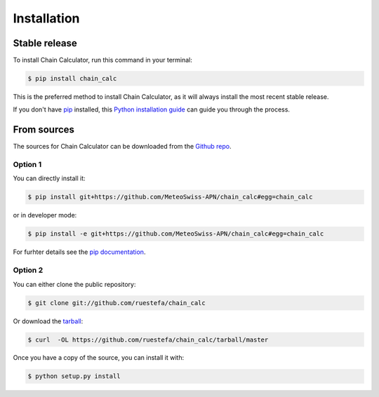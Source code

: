 .. highlight:: shell

============
Installation
============


Stable release
--------------

To install Chain Calculator, run this command in your terminal:

.. code-block:: console

    $ pip install chain_calc

This is the preferred method to install Chain Calculator, as it will always install the most recent stable release.

If you don't have `pip`_ installed, this `Python installation guide`_ can guide
you through the process.

.. _pip: https://pip.pypa.io
.. _Python installation guide: http://docs.python-guide.org/en/latest/starting/installation/


From sources
------------

The sources for Chain Calculator can be downloaded from the `Github repo`_.

Option 1
^^^^^^^^
You can directly install it:

.. code-block:: console

    $ pip install git+https://github.com/MeteoSwiss-APN/chain_calc#egg=chain_calc

or in developer mode:

.. code-block:: console

    $ pip install -e git+https://github.com/MeteoSwiss-APN/chain_calc#egg=chain_calc

For furhter details see the `pip documentation`_.

Option 2
^^^^^^^^
You can either clone the public repository:

.. code-block:: console

    $ git clone git://github.com/ruestefa/chain_calc

Or download the `tarball`_:

.. code-block:: console

    $ curl  -OL https://github.com/ruestefa/chain_calc/tarball/master

Once you have a copy of the source, you can install it with:

.. code-block:: console

    $ python setup.py install


.. _`pip documentation`: https://pip.pypa.io/en/stable/reference/pip_install/#vcs-support
.. _Github repo: https://github.com/MeteoSwiss-APN/chain_calc
.. _tarball: https://github.com/MeteoSwiss-APN/chain_calc/tarball/master
